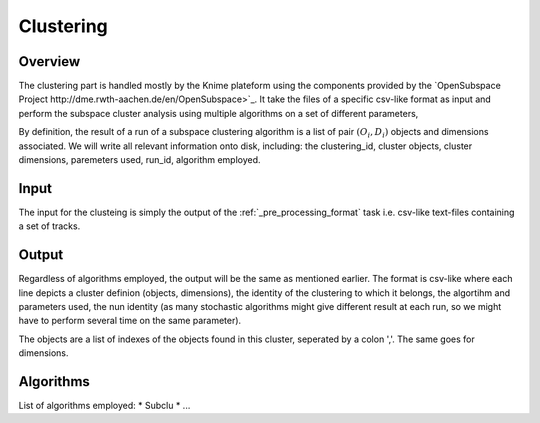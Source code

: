 .. highlight:: rst

Clustering
==========================================================



Overview
-------------------------------------------------------------
The clustering part is handled mostly by the Knime plateform using the components provided by the `OpenSubspace Project http://dme.rwth-aachen.de/en/OpenSubspace>`_. It take the files of a specific csv-like format as input and perform the subspace cluster analysis using multiple algorithms on a set of different parameters,

By definition, the result of a run of a subspace clustering algorithm is a list of pair :math:`(O_{i},D_{i})` objects and dimensions associated. We will write all relevant information onto disk, including: the clustering_id, cluster objects, cluster dimensions, paremeters used, run_id, algorithm employed.


Input
-------------------------------------------------------------
The input for the clusteing is simply the output of the :ref:`_pre_processing_format` task i.e. csv-like text-files containing a set of tracks.

Output
-------------------------------------------------------------
Regardless of algorithms employed, the output will be the same as mentioned earlier. The format is csv-like where each line depicts a cluster definion (objects, dimensions), the identity of the clustering to which it belongs, the algortihm and parameters used, the nun identity (as many stochastic algorithms might give different result at each run, so we might have to perform several time on the same parameter).

The objects are a list of indexes of the objects found in this cluster, seperated by a colon ','. The same goes for dimensions.

+-------+---------+-------+-----------+-----------+-----------+
| algorithm  | parameter   |  run_id | clustering_id  |  objects   |   dimensions  |
+=======+=========+=======+===========+===========+===========+


Algorithms
-------------------------------------------------------------
List of algorithms employed:
* Subclu
* ...

